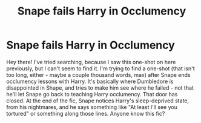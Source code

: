 #+TITLE: Snape fails Harry in Occlumency

* Snape fails Harry in Occlumency
:PROPERTIES:
:Author: noanje
:Score: 6
:DateUnix: 1578634693.0
:DateShort: 2020-Jan-10
:FlairText: What's That Fic?
:END:
Hey there! I've tried searching, because I saw this one-shot on here previously, but I can't seem to find it. I'm trying to find a one-shot (that isn't too long, either - maybe a couple thousand words, max) after Snape ends occlumency lessons with Harry. It's basically where Dumbledore is disappointed in Shape, and tries to make him see where he failed - not that he'll let Snape go back to teaching Harry occlumency. That door has closed. At the end of the fic, Snape notices Harry's sleep-deprived state, from his nightmares, and he says something like "At least I'll see you tortured" or something along those lines. Anyone know this fic?

